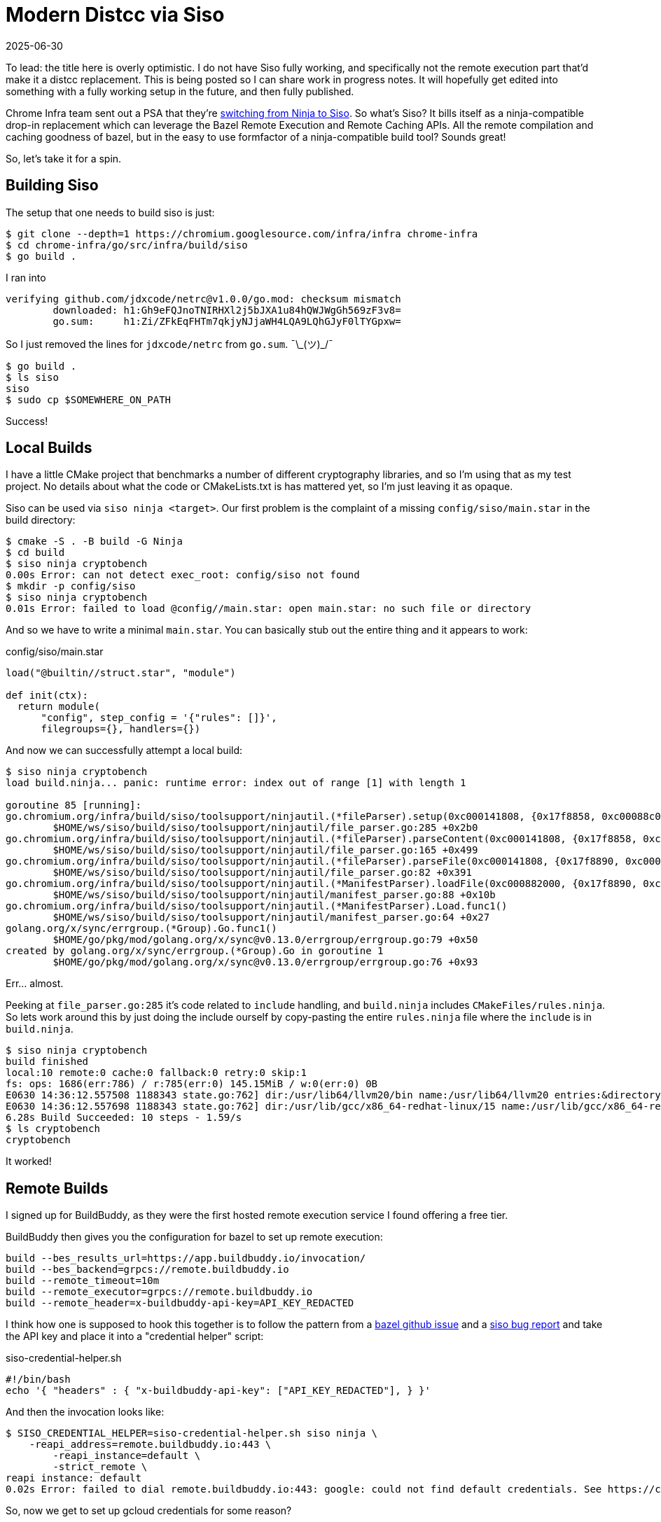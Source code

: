 = Modern Distcc via Siso
:revdate: 2025-06-30
:draft: true
:page-category: tools
:page-hook-preamble: false

:uri-siso-psa: https://groups.google.com/a/chromium.org/g/chromium-dev/c/v-WOvWUtOpg/m/2HlNqp-6BgAJ

To lead: the title here is overly optimistic.  I do not have Siso fully working, and specifically not the remote execution part that'd make it a distcc replacement.  This is being posted so I can share work in progress notes.  It will hopefully get edited into something with a fully working setup in the future, and then fully published.

Chrome Infra team sent out a PSA that they're {uri-siso-psa}[switching from Ninja to Siso].  So what's Siso?  It bills itself as a ninja-compatible drop-in replacement which can leverage the Bazel Remote Execution and Remote Caching APIs.  All the remote compilation and caching goodness of bazel, but in the easy to use formfactor of a ninja-compatible build tool?  Sounds great!

So, let's take it for a spin.

== Building Siso

The setup that one needs to build siso is just:

----
$ git clone --depth=1 https://chromium.googlesource.com/infra/infra chrome-infra
$ cd chrome-infra/go/src/infra/build/siso
$ go build .
----

I ran into 

----
verifying github.com/jdxcode/netrc@v1.0.0/go.mod: checksum mismatch
	downloaded: h1:Gh9eFQJnoTNIRHXl2j5bJXA1u84hQWJWgGh569zF3v8=
	go.sum:     h1:Zi/ZFkEqFHTm7qkjyNJjaWH4LQA9LQhGJyF0lTYGpxw=
----

So I just removed the lines for `jdxcode/netrc` from `go.sum`. ¯\\_(ツ)_/¯

----
$ go build .
$ ls siso
siso
$ sudo cp $SOMEWHERE_ON_PATH
----

Success!

== Local Builds

I have a little CMake project that benchmarks a number of different cryptography libraries, and so I'm using that as my test project.  No details about what the code or CMakeLists.txt is has mattered yet, so I'm just leaving it as opaque.

Siso can be used via `siso ninja <target>`.  Our first problem is the complaint of a missing `config/siso/main.star` in the build directory:

----
$ cmake -S . -B build -G Ninja
$ cd build
$ siso ninja cryptobench
0.00s Error: can not detect exec_root: config/siso not found
$ mkdir -p config/siso
$ siso ninja cryptobench
0.01s Error: failed to load @config//main.star: open main.star: no such file or directory
----

And so we have to write a minimal `main.star`.  You can basically stub out the entire thing and it appears to work:

.config/siso/main.star
[source,starlark]
----
load("@builtin//struct.star", "module")

def init(ctx):
  return module(
      "config", step_config = '{"rules": []}',
      filegroups={}, handlers={})
----

And now we can successfully attempt a local build:

----
$ siso ninja cryptobench
load build.ninja... panic: runtime error: index out of range [1] with length 1

goroutine 85 [running]:
go.chromium.org/infra/build/siso/toolsupport/ninjautil.(*fileParser).setup(0xc000141808, {0x17f8858, 0xc00088c0c0})
	$HOME/ws/siso/build/siso/toolsupport/ninjautil/file_parser.go:285 +0x2b0
go.chromium.org/infra/build/siso/toolsupport/ninjautil.(*fileParser).parseContent(0xc000141808, {0x17f8858, 0xc00088c0c0})
	$HOME/ws/siso/build/siso/toolsupport/ninjautil/file_parser.go:165 +0x499
go.chromium.org/infra/build/siso/toolsupport/ninjautil.(*fileParser).parseFile(0xc000141808, {0x17f8890, 0xc0000fc410}, {0x1340e99, 0xb})
	$HOME/ws/siso/build/siso/toolsupport/ninjautil/file_parser.go:82 +0x391
go.chromium.org/infra/build/siso/toolsupport/ninjautil.(*ManifestParser).loadFile(0xc000882000, {0x17f8890, 0xc0000fc410}, {0x1340e99, 0xb})
	$HOME/ws/siso/build/siso/toolsupport/ninjautil/manifest_parser.go:88 +0x10b
go.chromium.org/infra/build/siso/toolsupport/ninjautil.(*ManifestParser).Load.func1()
	$HOME/ws/siso/build/siso/toolsupport/ninjautil/manifest_parser.go:64 +0x27
golang.org/x/sync/errgroup.(*Group).Go.func1()
	$HOME/go/pkg/mod/golang.org/x/sync@v0.13.0/errgroup/errgroup.go:79 +0x50
created by golang.org/x/sync/errgroup.(*Group).Go in goroutine 1
	$HOME/go/pkg/mod/golang.org/x/sync@v0.13.0/errgroup/errgroup.go:76 +0x93
----

Err... almost.

Peeking at `file_parser.go:285` it's code related to `include` handling, and `build.ninja` includes `CMakeFiles/rules.ninja`.  So lets work around this by just doing the include ourself by copy-pasting the entire `rules.ninja` file where the `include` is in `build.ninja`.

----
$ siso ninja cryptobench
build finished
local:10 remote:0 cache:0 fallback:0 retry:0 skip:1
fs: ops: 1686(err:786) / r:785(err:0) 145.15MiB / w:0(err:0) 0B
E0630 14:36:12.557508 1188343 state.go:762] dir:/usr/lib64/llvm20/bin name:/usr/lib64/llvm20 entries:&directory{m:0xc00052bdc8}
E0630 14:36:12.557698 1188343 state.go:762] dir:/usr/lib/gcc/x86_64-redhat-linux/15 name:/usr/lib/gcc/x86_64-redhat-linux entries:&directory{m:0xc010fe5288}
6.28s Build Succeeded: 10 steps - 1.59/s
$ ls cryptobench
cryptobench
----

It worked!

== Remote Builds

I signed up for BuildBuddy, as they were the first hosted remote execution service I found offering a free tier.

BuildBuddy then gives you the configuration for bazel to set up remote execution:

----
build --bes_results_url=https://app.buildbuddy.io/invocation/
build --bes_backend=grpcs://remote.buildbuddy.io
build --remote_timeout=10m
build --remote_executor=grpcs://remote.buildbuddy.io
build --remote_header=x-buildbuddy-api-key=API_KEY_REDACTED
----

I think how one is supposed to hook this together is to follow the pattern from a https://github.com/bazelbuild/reclient/discussions/16#discussioncomment-12834329[bazel github issue] and a https://issues.chromium.org/issues/428661934[siso bug report] and take the API key and place it into a "credential helper" script:

.siso-credential-helper.sh 
----
#!/bin/bash
echo '{ "headers" : { "x-buildbuddy-api-key": ["API_KEY_REDACTED"], } }'
----

And then the invocation looks like:

----
$ SISO_CREDENTIAL_HELPER=siso-credential-helper.sh siso ninja \
    -reapi_address=remote.buildbuddy.io:443 \
	-reapi_instance=default \
	-strict_remote \
reapi instance: default
0.02s Error: failed to dial remote.buildbuddy.io:443: google: could not find default credentials. See https://cloud.google.com/docs/authentication/external/set-up-adc for more information
----

So, now we get to set up gcloud credentials for some reason?

----
$ gcloud init
$ gcloud auth application-default login
----

And new we can try again:

----
$ SISO_CREDENTIAL_HELPER=siso-credential-helper.sh siso ninja \
    -reapi_address=remote.buildbuddy.io:443 \
	-reapi_instance=default \
	-strict_remote \
build finished
local:10 remote:0 cache:0 fallback:0 retry:0 skip:1
reapi: ops: 2(err:2) / r:0(err:0) 0B / w:0(err:0) 0B
fs: ops: 953(err:424) / r:411(err:0) 43.62MiB / w:0(err:0) 0B
E0630 18:59:09.582292 1210745 state.go:762] dir:/usr/lib64/llvm20/bin name:/usr/lib64/llvm20 entries:&directory{m:0xc011b480b8}
E0630 18:59:09.582423 1210745 state.go:762] dir:/usr/lib/gcc/x86_64-redhat-linux/15 name:/usr/lib/gcc/x86_64-redhat-linux entries:&directory{m:0xc011b0bb98}
0.91s Build Succeeded: 10 steps - 10.94/s
----

But `local:10 remote:0` makes it look like it all executed locally? (Filed https://issues.chromium.org/u/1/issues/428946258[bug 428946258].)

Poking around in `siso.INFO`, I see:

----
W0630 22:10:57.599256 1219889 retry.go:73] retry backoff:200ms: rpc error: code = Unauthenticated desc = Invalid API key "B***5"
I0630 22:10:57.903058 1219889 cas.go:335] upload 4cfbadf3f910f0a9ae5df952e47a3e23058aad61ef91427271d8e03f9f59243c/2100674 file:///home/miller/ws/duckdb/build/release/build.ninja failed: find missing: rpc error: code = Unauthenticated desc = Invalid API key "B***5"
I0630 22:10:57.903091 1219889 cas.go:335] upload d60a3ddc8f834be21cefbe22f76138124f2a03aded3eba90f8a18cdc7a5d7789/88 *remoteexecution.Directory failed: find missing: rpc error: code = Unauthenticated desc = Invalid API key "B***5"
W0630 22:10:57.903108 1219889 builder.go:850] failed to upload build files tree d60a3ddc8f834be21cefbe22f76138124f2a03aded3eba90f8a18cdc7a5d7789/88: find missing: rpc error: code = Unauthenticated desc = Invalid API key "B***5"
----
